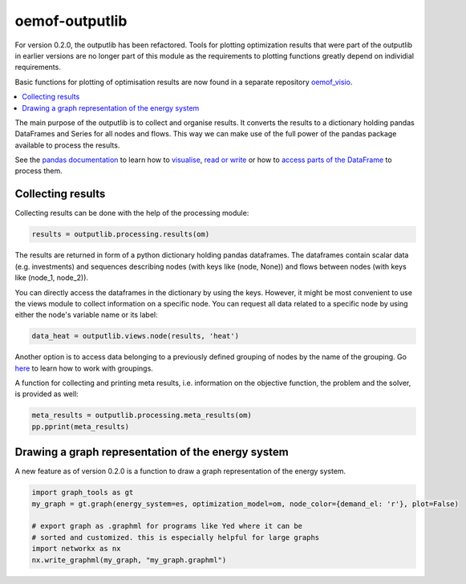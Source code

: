 .. _oemof_outputlib_label:

#####################
oemof-outputlib
#####################

For version 0.2.0, the outputlib has been refactored. Tools for plotting optimization
results that were part of the outputlib in earlier versions are no longer part of this module
as the requirements to plotting functions greatly depend on individial requirements.

Basic functions for plotting of optimisation results are now found in
a separate repository `oemof_visio <https://github.com/oemof/oemof_visio>`_. 

.. contents::
    :depth: 1
    :local:
    :backlinks: top

The main purpose of the outputlib is to collect and organise results.
It converts the results to a dictionary holding pandas DataFrames and Series for all nodes and flows.
This way we can make use of the full power of the pandas package available to process
the results. 

See the `pandas documentation <http://pandas.pydata.org/pandas-docs/stable/>`_  to learn how to `visualise <http://pandas.pydata.org/pandas-docs/version/0.18.1/visualization.html>`_, `read or write <http://pandas.pydata.org/pandas-docs/stable/io.html>`_ or how to `access parts of the DataFrame <http://pandas.pydata.org/pandas-docs/stable/advanced.html>`_ to process them.

Collecting results
------------------

Collecting results can be done with the help of the processing module:

.. code-block:: python
    
    results = outputlib.processing.results(om)

The results are returned in form of a python dictionary holding pandas dataframes.
The dataframes contain scalar data (e.g. investments) and sequences describing nodes
(with keys like (node, None)) and flows between nodes (with keys like (node_1, node_2)).


You can directly access the dataframes in the dictionary by using the keys.
However, it might be most convenient to use the views module to collect information
on a specific node. You can request all data related to a specific node by using
either the node's variable name or its label:
 
.. code-block:: python

    data_heat = outputlib.views.node(results, 'heat')
    
Another option is to access data belonging to a previously defined grouping
of nodes by the name of the grouping. Go 
`here <http://oemof.readthedocs.io/en/latest/oemof_solph.html#the-grouping-module-sets>`_
to learn how to work with groupings.


A function for collecting and printing meta results, i.e. information on the objective function,
the problem and the solver, is provided as well:

.. code-block:: python

    meta_results = outputlib.processing.meta_results(om)
    pp.pprint(meta_results)
    


Drawing a graph representation of the energy system
---------------------------------------------------

A new feature as of version 0.2.0 is a function to draw a graph representation of
the energy system.


.. code-block:: python

    import graph_tools as gt
    my_graph = gt.graph(energy_system=es, optimization_model=om, node_color={demand_el: 'r'}, plot=False)
    
    # export graph as .graphml for programs like Yed where it can be
    # sorted and customized. this is especially helpful for large graphs
    import networkx as nx
    nx.write_graphml(my_graph, "my_graph.graphml")

